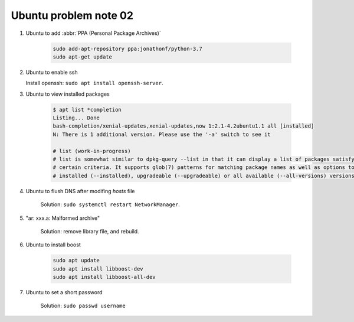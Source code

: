 **********************
Ubuntu problem note 02
**********************

#. Ubuntu to add :abbr:`PPA (Personal Package Archives)`

    .. code-block:: sh

        sudo add-apt-repository ppa:jonathonf/python-3.7
        sudo apt-get update

#. Ubuntu to enable ssh

   Install openssh: ``sudo apt install openssh-server``.

#. Ubuntu to view installed packages

    .. code-block:: sh

        $ apt list *completion
        Listing... Done
        bash-completion/xenial-updates,xenial-updates,now 1:2.1-4.2ubuntu1.1 all [installed]
        N: There is 1 additional version. Please use the '-a' switch to see it

        # list (work-in-progress)
        # list is somewhat similar to dpkg-query --list in that it can display a list of packages satisfying
        # certain criteria. It supports glob(7) patterns for matching package names as well as options to list
        # installed (--installed), upgradeable (--upgradeable) or all available (--all-versions) versions.

#. Ubuntu to flush DNS after modifing `hosts` file

    Solution: ``sudo systemctl restart NetworkManager``.

#. "ar: xxx.a: Malformed archive"

    Solution: remove library file, and rebuild.

#. Ubuntu to install boost

    .. code-block:: sh

        sudo apt update
        sudo apt install libboost-dev
        sudo apt install libboost-all-dev

#. Ubuntu to set a short password

    Solution: ``sudo passwd username``

